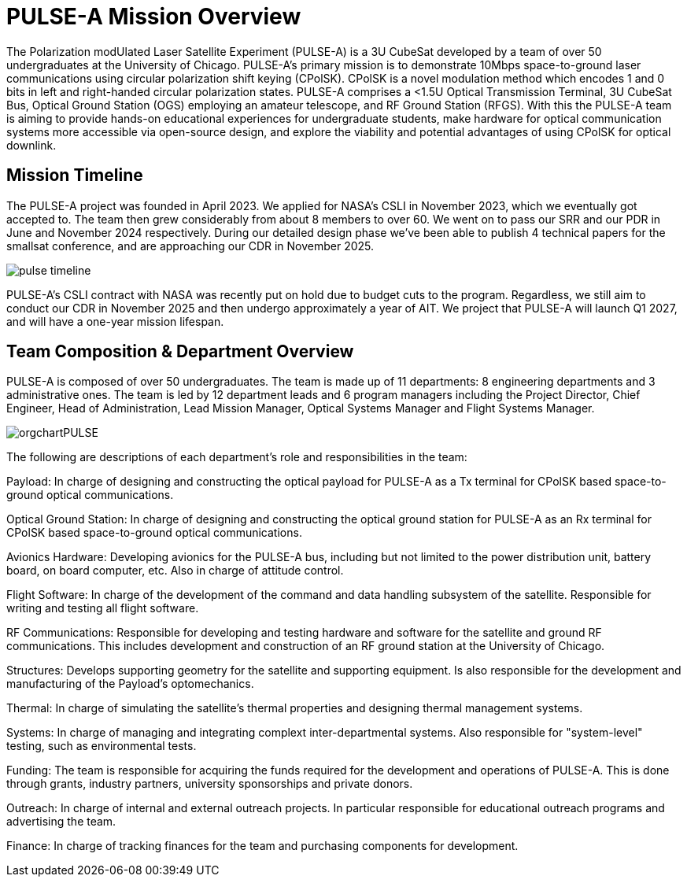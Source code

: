 = PULSE-A Mission Overview

The Polarization modUlated Laser Satellite Experiment (PULSE-A) is a 3U CubeSat developed by a team of over 50 undergraduates at the University of Chicago. PULSE-A’s primary mission is to demonstrate 10Mbps space-to-ground laser communications using circular polarization shift keying (CPolSK). CPolSK is a novel modulation method which encodes 1 and 0 bits in left and right-handed circular polarization states. PULSE-A comprises a <1.5U Optical Transmission Terminal, 3U CubeSat Bus, Optical Ground Station (OGS) employing an amateur telescope, and RF Ground Station (RFGS). With this the PULSE-A team is aiming to provide hands-on educational experiences for undergraduate students, make hardware for optical communication systems more accessible via open-source design, and explore the viability and potential advantages of using CPolSK for optical downlink.

== Mission Timeline

The PULSE-A project was founded in April 2023. We applied for NASA’s CSLI in November 2023, which we eventually got accepted to. The team then grew considerably from about 8 members to over 60. We went on to pass our SRR and our PDR in June and November 2024 respectively. During our detailed design phase we’ve been able to publish 4 technical papers for the smallsat conference, and are approaching our CDR in November 2025. 

image::pulse-timeline.png[]

PULSE-A’s CSLI contract with NASA was recently put on hold due to budget cuts to the program. Regardless, we still aim to conduct our CDR in November 2025 and then undergo approximately a year of AIT. We project that PULSE-A will launch Q1 2027, and will have a one-year mission lifespan.

== Team Composition & Department Overview

PULSE-A is composed of over 50 undergraduates. The team is made up of 11 departments: 8 engineering departments and 3 administrative ones. The team is led by 12 department leads and 6 program managers including the Project Director, Chief Engineer, Head of Administration, Lead Mission Manager, Optical Systems Manager and Flight Systems Manager. 

image::orgchartPULSE.svg[]

The following are descriptions of each department’s role and responsibilities in the team:

Payload: In charge of designing and constructing the optical payload for PULSE-A as a Tx terminal for CPolSK based space-to-ground optical communications. 

Optical Ground Station: In charge of designing and constructing the optical ground station for PULSE-A as an Rx terminal for CPolSK based space-to-ground optical communications. 

Avionics Hardware: Developing avionics for the PULSE-A bus, including but not limited to the power distribution unit, battery board, on board computer, etc. Also in charge of attitude control. 

Flight Software: In charge of the development of the command and data handling subsystem of the satellite. Responsible for writing and testing all flight software. 

RF Communications: Responsible for developing and testing hardware and software for the satellite and ground RF communications. This includes development and construction of an RF ground station at the University of Chicago. 

Structures: Develops supporting geometry for the satellite and supporting equipment. Is also responsible for the development and manufacturing of the Payload’s optomechanics. 

Thermal: In charge of simulating the satellite’s thermal properties and designing thermal management systems.

Systems: In charge of managing and integrating complext inter-departmental systems. Also responsible for "system-level" testing, such as environmental tests. 

Funding: The team is responsible for acquiring the funds required for the development and operations of PULSE-A. This is done through grants, industry partners, university sponsorships and private donors. 

Outreach: In charge of internal and external outreach projects. In particular responsible for educational outreach programs and advertising the team. 

Finance: In charge of tracking finances for the team and purchasing components for development. 
